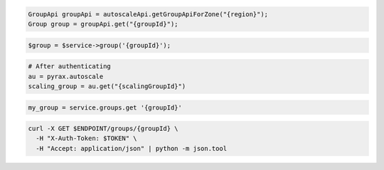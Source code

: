 .. code-block:: csharp

.. code-block:: java

  GroupApi groupApi = autoscaleApi.getGroupApiForZone("{region}");
  Group group = groupApi.get("{groupId}");

.. code-block:: javascript

.. code-block:: php

  $group = $service->group('{groupId}');

.. code-block:: python

  # After authenticating
  au = pyrax.autoscale
  scaling_group = au.get("{scalingGroupId}")

.. code-block:: ruby

  my_group = service.groups.get '{groupId}'

.. code-block:: sh

  curl -X GET $ENDPOINT/groups/{groupId} \
    -H "X-Auth-Token: $TOKEN" \
    -H "Accept: application/json" | python -m json.tool
